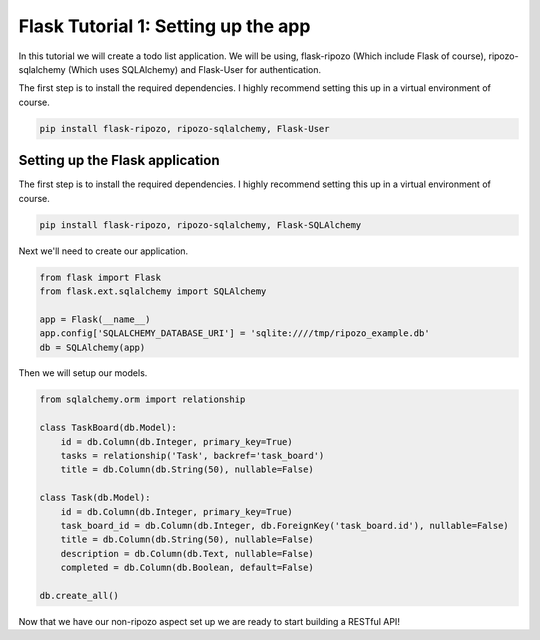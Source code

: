 Flask Tutorial 1: Setting up the app
====================================

In this tutorial we will create a todo list
application.  We will be using,
flask-ripozo (Which include Flask of course), ripozo-sqlalchemy
(Which uses SQLAlchemy) and Flask-User for authentication.

The first step is to install the required dependencies.  I
highly recommend setting this up in a virtual environment of
course.

.. code-block:: bash

    pip install flask-ripozo, ripozo-sqlalchemy, Flask-User

Setting up the Flask application
--------------------------------

The first step is to install the required dependencies.  I
highly recommend setting this up in a virtual environment of
course.

.. code-block:: bash

    pip install flask-ripozo, ripozo-sqlalchemy, Flask-SQLAlchemy

Next we'll need to create our application.

.. code-block:: python

    from flask import Flask
    from flask.ext.sqlalchemy import SQLAlchemy

    app = Flask(__name__)
    app.config['SQLALCHEMY_DATABASE_URI'] = 'sqlite:////tmp/ripozo_example.db'
    db = SQLAlchemy(app)

Then we will setup our models.

.. code-block:: python

    from sqlalchemy.orm import relationship

    class TaskBoard(db.Model):
        id = db.Column(db.Integer, primary_key=True)
        tasks = relationship('Task', backref='task_board')
        title = db.Column(db.String(50), nullable=False)

    class Task(db.Model):
        id = db.Column(db.Integer, primary_key=True)
        task_board_id = db.Column(db.Integer, db.ForeignKey('task_board.id'), nullable=False)
        title = db.Column(db.String(50), nullable=False)
        description = db.Column(db.Text, nullable=False)
        completed = db.Column(db.Boolean, default=False)

    db.create_all()

Now that we have our non-ripozo aspect set up we
are ready to start building a RESTful API!
